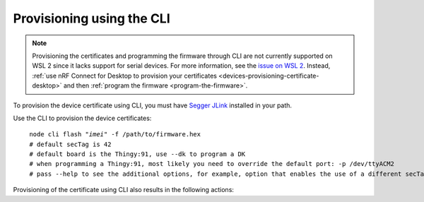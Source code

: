 .. _devices-provisioning-certificate-cli:

Provisioning using the CLI
##########################

.. body_start

.. note::

   Provisioning the certificates and programming the firmware through CLI are not currently supported on WSL 2 since it lacks support for serial devices.
   For more information, see the `issue on WSL 2 <https://github.com/microsoft/WSL/issues/4322>`_.
   Instead, :ref:`use nRF Connect for Desktop to provision your certificates <devices-provisioning-certificate-desktop>` and then :ref:`program the firmware <program-the-firmware>`.

   
To provision the device certificate using CLI, you must have `Segger JLink <https://www.segger.com/downloads/jlink/>`_ installed in your path.

Use the CLI to provision the device certificates:

.. parsed-literal::
   :class: highlight

    node cli flash "*imei*" -f /path/to/firmware.hex
    # default secTag is 42
    # default board is the Thingy:91, use --dk to program a DK
    # when programming a Thingy:91, most likely you need to override the default port: -p /dev/ttyACM2
    # pass --help to see the additional options, for example, option that enables the use of a different secTag

Provisioning of the certificate using CLI also results in the following actions:

.. only:: not saga

    1. Programming of the `AT client sample <https://github.com/NordicSemiconductor/at_client-hex>`_ onto the device.
    #. Provisioning of the :ref:`created device credentials <aws-device-credentials>`.
    #. Programming of the :ref:`configured and built firmware <aws-firmware-configuration>` to the device.

.. only:: saga

    1. Programming of the `AT client sample <https://github.com/NordicSemiconductor/at_client-hex>`_ onto the device
    #. Provisioning of the created device credentials for the respective cloud flavour :ref:`AWS <aws-device-credentials>`, or :ref:`Azure <azure-device-credentials>`
    #. Programming of the :ref:`configured and built firmware <aws-firmware-configuration>` to the device

.. body_end
